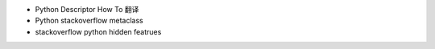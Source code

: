 - Python Descriptor How To 翻译
- Python stackoverflow metaclass
- stackoverflow python hidden featrues
